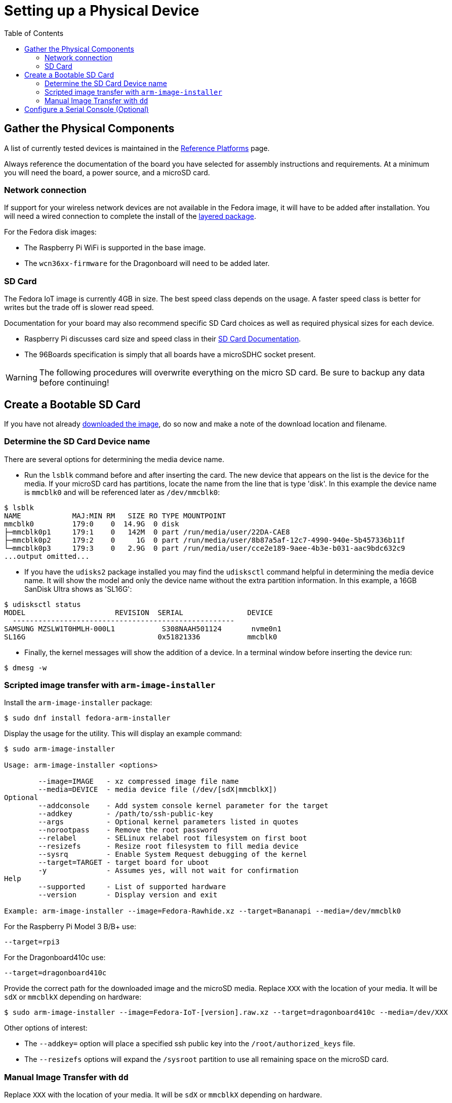 = Setting up a Physical Device
:toc:

== Gather the Physical Components

A list of currently tested devices is maintained in the xref:reference-platforms.adoc[Reference Platforms] page.

Always reference the documentation of the board you have selected for assembly instructions and requirements. At a minimum you will need the board, a power source, and a microSD card. 

=== Network connection
If support for your wireless network devices are not available in the Fedora image, it will have to be added after installation. 
You will need a wired connection to complete the install of the xref:enabling-wireless.adoc[layered package].

For the Fedora disk images:

* The Raspberry Pi WiFi is supported in the base image.
* The `wcn36xx-firmware` for the Dragonboard will need to be added later. 

=== SD Card
The Fedora IoT image is currently 4GB in size.
The best speed class depends on the usage. 
A faster speed class is better for writes but the trade off is slower read speed.

Documentation for your board may also recommend specific SD Card choices as well as required physical sizes for each device.

* Raspberry Pi discusses card size and speed class in their https://www.raspberrypi.org/documentation/installation/sd-cards.md[SD Card Documentation].
* The 96Boards specification is simply that all boards have a microSDHC socket present.

WARNING: The following procedures will overwrite everything on the micro SD card. Be sure to backup any data before continuing!

== Create a Bootable SD Card
If you have not already xref:obtaining-images.adoc[downloaded the image], do so now and make a note of the download location and filename.

=== Determine the SD Card Device name

There are several options for determining the media device name.

* Run the `lsblk` command before and after inserting the card.
The new device that appears on the list is the device for the media.
If your microSD card has partitions, locate the name from the line that is type 'disk'.
In this example the device name is `mmcblk0` and will be referenced later as `/dev/mmcblk0`:
----
$ lsblk
NAME            MAJ:MIN RM   SIZE RO TYPE MOUNTPOINT
mmcblk0         179:0    0  14.9G  0 disk 
├─mmcblk0p1     179:1    0   142M  0 part /run/media/user/22DA-CAE8
├─mmcblk0p2     179:2    0     1G  0 part /run/media/user/8b87a5af-12c7-4990-940e-5b457336b11f
└─mmcblk0p3     179:3    0   2.9G  0 part /run/media/user/cce2e189-9aee-4b3e-b031-aac9bdc632c9
...output omitted...
----
* If you have the `udisks2` package installed you may find the `udisksctl` command helpful in determining the media device name. It will show the model and only the device name without the extra partition information. In this example, a 16GB SanDisk Ultra shows as 'SL16G':
----
$ udisksctl status 
MODEL                     REVISION  SERIAL               DEVICE
  ----------------------------------------------------
SAMSUNG MZSLW1T0HMLH-000L1           S308NAAH501124       nvme0n1 
SL16G                               0x51821336           mmcblk0 
----
* Finally, the kernel messages will show the addition of a device. In a terminal window before inserting the device run:
----
$ dmesg -w
----

=== Scripted image transfer with `arm-image-installer` 

Install the `arm-image-installer` package:

----
$ sudo dnf install fedora-arm-installer
----

Display the usage for the utility. 
This will display an example command: 

----
$ sudo arm-image-installer

Usage: arm-image-installer <options>
	
	--image=IMAGE   - xz compressed image file name
	--media=DEVICE  - media device file (/dev/[sdX|mmcblkX])
Optional
	--addconsole    - Add system console kernel parameter for the target
	--addkey        - /path/to/ssh-public-key
	--args          - Optional kernel parameters listed in quotes
	--norootpass	- Remove the root password
	--relabel       - SELinux relabel root filesystem on first boot
	--resizefs      - Resize root filesystem to fill media device
	--sysrq		- Enable System Request debugging of the kernel
	--target=TARGET	- target board for uboot
	-y		- Assumes yes, will not wait for confirmation
Help
	--supported     - List of supported hardware
	--version       - Display version and exit

Example: arm-image-installer --image=Fedora-Rawhide.xz --target=Bananapi --media=/dev/mmcblk0
----

For the Raspberry Pi Model 3 B/B+ use:

----
--target=rpi3
----

For the Dragonboard410c use:

----
--target=dragonboard410c
----

Provide the correct path for the downloaded image and the microSD media.
Replace `XXX` with the location of your media. It will be `sdX` or `mmcblkX` depending on hardware:

----
$ sudo arm-image-installer --image=Fedora-IoT-[version].raw.xz --target=dragonboard410c --media=/dev/XXX
----

Other options of interest:

* The `--addkey=` option will place a specified ssh public key into the `/root/authorized_keys` file.
* The `--resizefs` options will expand the `/sysroot` partition to use all remaining space on the microSD card.

////
* the `--addconsole` option with the `--target=rpi3` will modify the config.txt to set enable_uart=1 but there is no extlinux.conf to edit as the help indicates
However, the config.txt also has a comment that:
"u-boot will auto detect serial and pass corrent options to kernel if enabled"
I dont have a setup to test on hand.
////

=== Manual Image Transfer with `dd`

Replace `XXX` with the location of your media. It will be `sdX` or `mmcblkX` depending on hardware.

----
xzcat Fedora-IoT-[version].raw.xz | sudo dd status=progress bs=4M of=/dev/XXX 
----

== Configure a Serial Console (Optional)

If you wish to use a serial console you'll need to configure it. 
Details for the https://fedoraproject.org/wiki/Architectures/ARM/Raspberry_Pi?rd=Raspberry_Pi#How_do_I_use_a_serial_console.3F[Raspberry PI are here].

IMPORTANT: There must be either a serial console or HDMI monitor with USB keyboard connected to the device to complete the initial setup.
